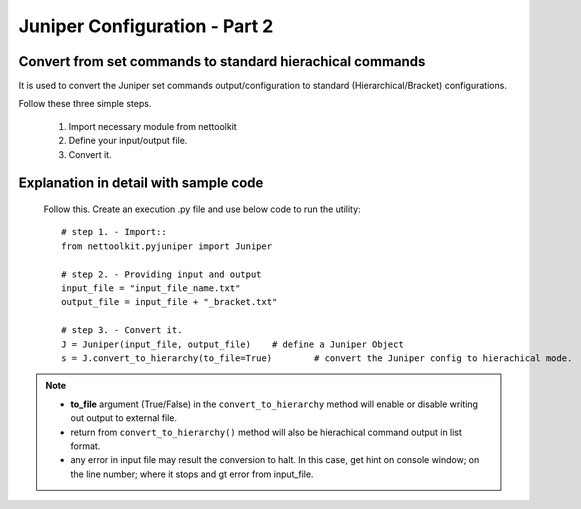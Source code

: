 
Juniper Configuration - Part 2
============================================

Convert from set commands to standard hierachical commands
----------------------------------------------------------------

It is used to convert the Juniper set commands output/configuration to standard (Hierarchical/Bracket) configurations. 

Follow these three simple steps.

	#. Import necessary module from nettoolkit
	#. Define your input/output file.
	#. Convert it.

Explanation in detail with sample code
-----------------------------------------

	Follow this. Create an execution .py file and use below code to run the utility::

		# step 1. - Import::
		from nettoolkit.pyjuniper import Juniper

		# step 2. - Providing input and output
		input_file = "input_file_name.txt"
		output_file = input_file + "_bracket.txt"

		# step 3. - Convert it.
		J = Juniper(input_file, output_file)	# define a Juniper Object
		s = J.convert_to_hierarchy(to_file=True)	# convert the Juniper config to hierachical mode.


.. note::
		
	* **to_file** argument (True/False) in the ``convert_to_hierarchy`` method will enable or disable writing out output to external file.
	* return from ``convert_to_hierarchy()`` method will also be hierachical command output in list format.
	* any error in input file may result the conversion to halt. In this case, get hint on console window; on the line number; where it stops and gt error from input_file.



